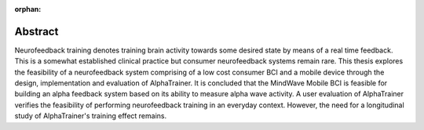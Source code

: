 :orphan:

.. only:: html or text

Abstract
========

.. Make the contribution clear:

.. - design, implementation and evaluation of Alpha Trainer
.. - evaluation of currently available consumer BCI
.. - user evaluation dont use ecological evaluation 
.. - look for other more general knowledge contributions


.. This thesis explores the feasibility of a neurofeedback system comprising of a consumer BCI and a mobile device. It furthermore explores alpha feedback training using such a system embedded in an everyday setting.

.. By the design, implementation and evaluation of AlphaTrainer - a neurofeedback training system comprising of a low cost consumer BCI and an Android app - 

Neurofeedback training denotes training brain activity towards some desired state by means of a real time feedback. This is a somewhat established clinical practice but consumer neurofeedback systems remain rare. This thesis explores the feasibility of a neurofeedback system comprising of a low cost consumer BCI and a mobile device through the design, implementation and evaluation of AlphaTrainer. It is concluded that the MindWave Mobile BCI is feasible for building an alpha feedback system based on its ability to measure alpha wave activity. A user evaluation of AlphaTrainer verifies the feasibility of performing neurofeedback training in an everyday context. However, the need for a longitudinal study of AlphaTrainer's training effect remains.
